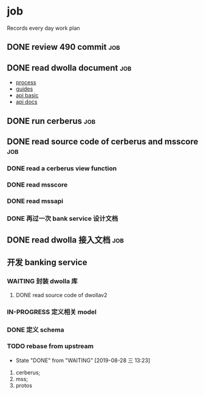 * job

  Records every day work plan

** DONE review 490 commit                                               :job:
   CLOSED: [2019-08-19 一 18:07] DEADLINE: <2019-08-20 二>

** DONE read dwolla document                                            :job:
   CLOSED: [2019-08-22 四 10:30] DEADLINE: <2019-08-20 二>

   - [[https://developers.dwolla.com/resources/bank-transfer-workflow/processing-times.html][process]]
   - [[https://developers.dwolla.com/guides/][guides]]
   - [[https://developers.dwolla.com/resources/][api basic]]
   - [[https://docs.dwolla.com/#introduction][api docs]]

** DONE run cerberus                                                    :job:
   CLOSED: [2019-08-23 五 13:09]

** DONE read source code of cerberus and msscore                        :job:
   CLOSED: [2019-08-27 二 10:53]

*** DONE read a cerberus view function
    CLOSED: [2019-08-23 五 17:07]

*** DONE read msscore
    CLOSED: [2019-08-26 一 15:08]

*** DONE read mssapi
    CLOSED: [2019-08-27 二 10:52]

*** DONE 再过一次 bank service 设计文档
    CLOSED: [2019-08-27 二 10:52]

** DONE read dwolla 接入文档                                            :job:
   CLOSED: [2019-08-22 四 13:29]

** 开发 banking service

*** WAITING 封装 dwolla 库

**** DONE read source code of dwollav2
     CLOSED: [2019-08-27 二 17:39]


*** IN-PROGRESS 定义相关 model

*** DONE 定义 schema
    CLOSED: [2019-08-28 三 17:24]

*** TODO rebase from upstream
    DEADLINE: <2019-08-29 四 +1d>
    :PROPERTIES:
    :LAST_REPEAT: [2019-08-28 三 13:23]
    :END:

    - State "DONE"       from "WAITING"    [2019-08-28 三 13:23]
    1. cerberus;
    2. mss;
    3. protos
